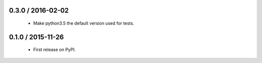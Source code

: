0.3.0 / 2016-02-02
==================

  * Make python3.5 the default version used for tests.

0.1.0 / 2015-11-26
==================

  * First release on PyPI.
